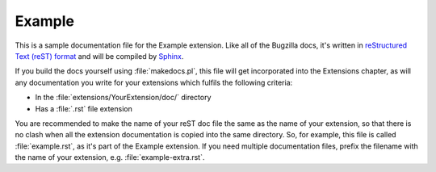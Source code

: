 Example
#######

This is a sample documentation file for the Example extension. Like all of
the Bugzilla docs, it's written in
`reStructured Text (reST) format <http://sphinx-doc.org/latest/rest.html>`_
and will be compiled by `Sphinx <http://sphinx-doc.org/>`_.

If you build the docs yourself using :file:`makedocs.pl`, this file will get
incorporated into the Extensions chapter, as will any documentation
you write for your extensions which fulfils the following criteria:

* In the :file:`extensions/YourExtension/doc/` directory
* Has a :file:`.rst` file extension

You are recommended to make the name of your reST doc file the same as the
name of your extension, so that there is no clash when all the extension
documentation is copied into the same directory. So, for example, this file
is called :file:`example.rst`, as it's part of the Example extension. If you
need multiple documentation files, prefix the filename with the name of your
extension, e.g. :file:`example-extra.rst`.
